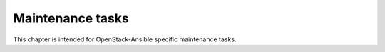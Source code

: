 =================
Maintenance tasks
=================

This chapter is intended for OpenStack-Ansible specific
maintenance tasks.

.. include :: maintenance-tasks/galera.rst
.. include :: maintenance-tasks/rabbitmq-maintain.rst
.. include :: maintenance-tasks/ansible-modules.rst
.. include :: maintenance-tasks/containers.rst
.. include :: maintenance-tasks/firewalls.rst
